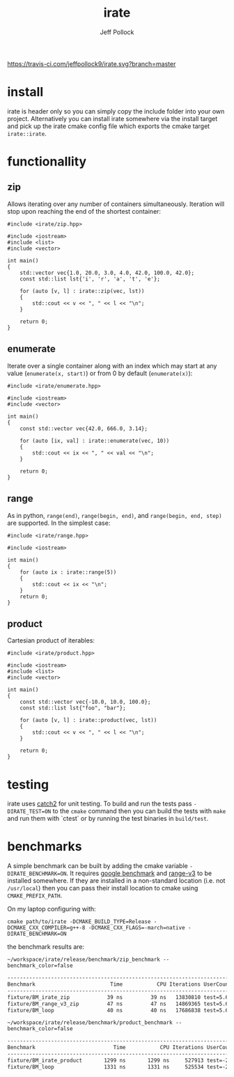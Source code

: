 [[https://travis-ci.com/jeffpollock9/irate][https://travis-ci.com/jeffpollock9/irate.svg?branch=master]]

#+TITLE: irate
#+AUTHOR: Jeff Pollock
#+DESCRIPTION: A C++17 library for iterating over C++ containers

* install

irate is header only so you can simply copy the include folder into your own
project. Alternatively you can install irate somewhere via the install target
and pick up the irate cmake config file which exports the cmake target
~irate::irate~.

* functionallity

** zip

Allows iterating over any number of containers simultaneously. Iteration will
stop upon reaching the end of the shortest container:

#+BEGIN_SRC C++ :exports both :flags "-std=c++17 -I$HOME/workspace/irate/install/include"
  #include <irate/zip.hpp>

  #include <iostream>
  #include <list>
  #include <vector>

  int main()
  {
      std::vector vec{1.0, 20.0, 3.0, 4.0, 42.0, 100.0, 42.0};
      const std::list lst{'i', 'r', 'a', 't', 'e'};

      for (auto [v, l] : irate::zip(vec, lst))
      {
          std::cout << v << ", " << l << "\n";
      }

      return 0;
  }
#+END_SRC

#+RESULTS:
|  1 | i |
| 20 | r |
|  3 | a |
|  4 | t |
| 42 | e |

** enumerate

Iterate over a single container along with an index which may start at any value
(~enumerate(x, start)~) or from 0 by default (~enumerate(x)~):

#+BEGIN_SRC C++ :exports both :flags "-std=c++17 -I$HOME/workspace/irate/install/include"
  #include <irate/enumerate.hpp>

  #include <iostream>
  #include <vector>

  int main()
  {
      const std::vector vec{42.0, 666.0, 3.14};

      for (auto [ix, val] : irate::enumerate(vec, 10))
      {
          std::cout << ix << ", " << val << "\n";
      }

      return 0;
  }
#+END_SRC

#+RESULTS:
| 10 |   42 |
| 11 |  666 |
| 12 | 3.14 |

** range

As in python, ~range(end)~, ~range(begin, end)~, and ~range(begin, end, step)~ are
supported. In the simplest case:

#+BEGIN_SRC C++ :exports both :flags "-std=c++17 -I$HOME/workspace/irate/install/include"
  #include <irate/range.hpp>

  #include <iostream>

  int main()
  {
      for (auto ix : irate::range(5))
      {
          std::cout << ix << "\n";
      }
      return 0;
  }
#+END_SRC

#+RESULTS:
| 0 |
| 1 |
| 2 |
| 3 |
| 4 |

** product

Cartesian product of iterables:

#+BEGIN_SRC C++ :exports both :flags "-std=c++17 -I$HOME/workspace/irate/install/include"
  #include <irate/product.hpp>

  #include <iostream>
  #include <list>
  #include <vector>

  int main()
  {
      const std::vector vec{-10.0, 10.0, 100.0};
      const std::list lst{"foo", "bar"};

      for (auto [v, l] : irate::product(vec, lst))
      {
          std::cout << v << ", " << l << "\n";
      }

      return 0;
  }
#+END_SRC

#+RESULTS:
| -10 | foo |
| -10 | bar |
|  10 | foo |
|  10 | bar |
| 100 | foo |
| 100 | bar |

* testing

irate uses [[https://github.com/catchorg/Catch2][catch2]] for unit testing. To build and run the tests pass
~-DIRATE_TEST=ON~ to the ~cmake~ command then you can build the tests with ~make~ and
run them with `ctest` or by running the test binaries in ~build/test~.

* benchmarks

A simple benchmark can be built by adding the cmake variable
~-DIRATE_BENCHMARK=ON~. It requires [[https://github.com/google/benchmark][google benchmark]] and [[https://github.com/ericniebler/range-v3][range-v3]] to be installed
somewhere. If they are installed in a non-standard location (i.e. not
~/usr/local~) then you can pass their install location to cmake using
~CMAKE_PREFIX_PATH~.

On my laptop configuring with:

#+BEGIN_SRC shell :noeval
  cmake path/to/irate -DCMAKE_BUILD_TYPE=Release -DCMAKE_CXX_COMPILER=g++-8 -DCMAKE_CXX_FLAGS=-march=native -DIRATE_BENCHMARK=ON
#+END_SRC

the benchmark results are:

#+BEGIN_SRC shell :exports both :results org
  ~/workspace/irate/release/benchmark/zip_benchmark --benchmark_color=false
#+END_SRC

#+RESULTS:
#+BEGIN_SRC org
-------------------------------------------------------------------------------
Benchmark                        Time           CPU Iterations UserCounters...
-------------------------------------------------------------------------------
fixture/BM_irate_zip            39 ns         39 ns   13830810 test=5.67854
fixture/BM_range_v3_zip         47 ns         47 ns   14869365 test=5.67854
fixture/BM_loop                 40 ns         40 ns   17686838 test=5.67854
#+END_SRC

#+BEGIN_SRC shell :exports both :results org
  ~/workspace/irate/release/benchmark/product_benchmark --benchmark_color=false
#+END_SRC

#+RESULTS:
#+BEGIN_SRC org
--------------------------------------------------------------------------------
Benchmark                         Time           CPU Iterations UserCounters...
--------------------------------------------------------------------------------
fixture/BM_irate_product       1299 ns       1299 ns     527913 test=-251.067
fixture/BM_loop                1331 ns       1331 ns     525534 test=-251.067
#+END_SRC
